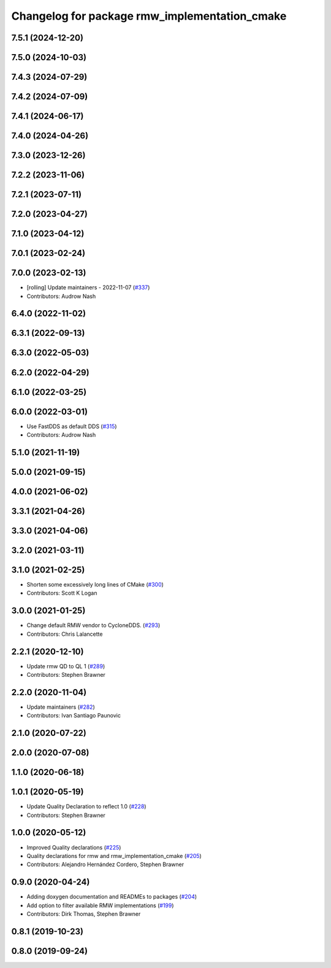 ^^^^^^^^^^^^^^^^^^^^^^^^^^^^^^^^^^^^^^^^^^^^^^
Changelog for package rmw_implementation_cmake
^^^^^^^^^^^^^^^^^^^^^^^^^^^^^^^^^^^^^^^^^^^^^^

7.5.1 (2024-12-20)
------------------

7.5.0 (2024-10-03)
------------------

7.4.3 (2024-07-29)
------------------

7.4.2 (2024-07-09)
------------------

7.4.1 (2024-06-17)
------------------

7.4.0 (2024-04-26)
------------------

7.3.0 (2023-12-26)
------------------

7.2.2 (2023-11-06)
------------------

7.2.1 (2023-07-11)
------------------

7.2.0 (2023-04-27)
------------------

7.1.0 (2023-04-12)
------------------

7.0.1 (2023-02-24)
------------------

7.0.0 (2023-02-13)
------------------
* [rolling] Update maintainers - 2022-11-07 (`#337 <https://github.com/ros2/rmw/issues/337>`_)
* Contributors: Audrow Nash

6.4.0 (2022-11-02)
------------------

6.3.1 (2022-09-13)
------------------

6.3.0 (2022-05-03)
------------------

6.2.0 (2022-04-29)
------------------

6.1.0 (2022-03-25)
------------------

6.0.0 (2022-03-01)
------------------
* Use FastDDS as default DDS (`#315 <https://github.com/ros2/rmw/issues/315>`_)
* Contributors: Audrow Nash

5.1.0 (2021-11-19)
------------------

5.0.0 (2021-09-15)
------------------

4.0.0 (2021-06-02)
------------------

3.3.1 (2021-04-26)
------------------

3.3.0 (2021-04-06)
------------------

3.2.0 (2021-03-11)
------------------

3.1.0 (2021-02-25)
------------------
* Shorten some excessively long lines of CMake (`#300 <https://github.com/ros2/rmw/issues/300>`_)
* Contributors: Scott K Logan

3.0.0 (2021-01-25)
------------------
* Change default RMW vendor to CycloneDDS. (`#293 <https://github.com/ros2/rmw/issues/293>`_)
* Contributors: Chris Lalancette

2.2.1 (2020-12-10)
------------------
* Update rmw QD to QL 1 (`#289 <https://github.com/ros2/rmw/issues/289>`_)
* Contributors: Stephen Brawner

2.2.0 (2020-11-04)
------------------
* Update maintainers (`#282 <https://github.com/ros2/rmw/issues/282>`_)
* Contributors: Ivan Santiago Paunovic

2.1.0 (2020-07-22)
------------------

2.0.0 (2020-07-08)
------------------

1.1.0 (2020-06-18)
------------------

1.0.1 (2020-05-19)
------------------
* Update Quality Declaration to reflect 1.0 (`#228 <https://github.com/ros2/rmw/issues/228>`_)
* Contributors: Stephen Brawner

1.0.0 (2020-05-12)
------------------
* Improved Quality declarations (`#225 <https://github.com/ros2/rmw/issues/225>`_)
* Quality declarations for rmw and rmw_implementation_cmake (`#205 <https://github.com/ros2/rmw/issues/205>`_)
* Contributors: Alejandro Hernández Cordero, Stephen Brawner

0.9.0 (2020-04-24)
------------------
* Adding doxygen documentation and READMEs to packages (`#204 <https://github.com/ros2/rmw/issues/204>`_)
* Add option to filter available RMW implementations (`#199 <https://github.com/ros2/rmw/issues/199>`_)
* Contributors: Dirk Thomas, Stephen Brawner

0.8.1 (2019-10-23)
------------------

0.8.0 (2019-09-24)
------------------
